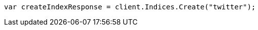 // indices/create-index.asciidoc:10

////
IMPORTANT NOTE
==============
This file is generated from method Line10 in https://github.com/elastic/elasticsearch-net/tree/master/tests/Examples/Indices/CreateIndexPage.cs#L13-L22.
If you wish to submit a PR to change this example, please change the source method above and run

dotnet run -- asciidoc

from the ExamplesGenerator project directory, and submit a PR for the change at
https://github.com/elastic/elasticsearch-net/pulls
////

[source, csharp]
----
var createIndexResponse = client.Indices.Create("twitter");
----

